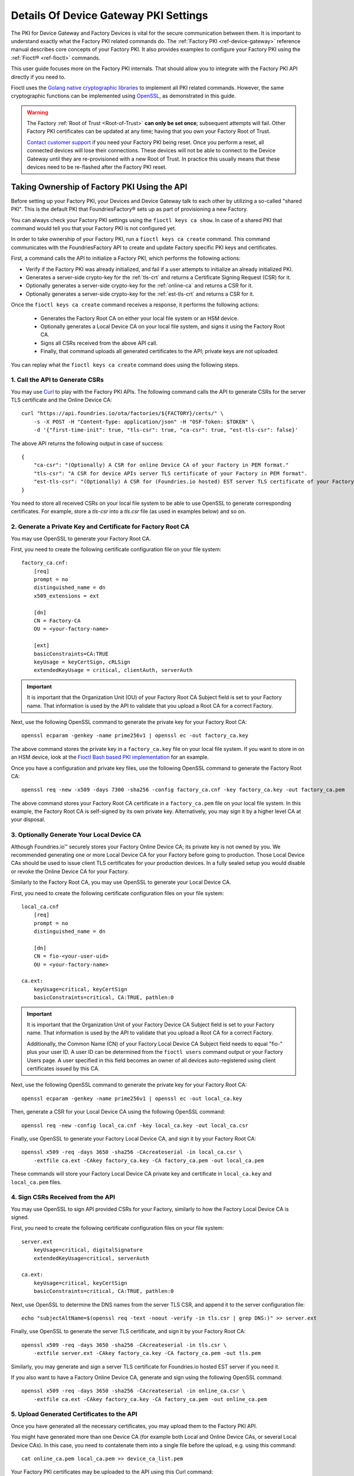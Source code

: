 .. _ref-device-gateway-pki-details:

Details Of Device Gateway PKI Settings
======================================

The PKI for Device Gateway and Factory Devices is vital for the secure communication between them.
It is important to understand exactly what the Factory PKI related commands do.
The :ref:`Factory PKI <ref-device-gateway>` reference manual describes core concepts of your Factory PKI.
It also provides examples to configure your Factory PKI using the :ref:`Fioctl® <ref-fioctl>` commands.

This user guide focuses more on the Factory PKI internals.
That should allow you to integrate with the Factory PKI API directly if you need to.

Fioctl uses the `Golang native cryptographic libraries <https://pkg.go.dev/crypto>`_ to implement all PKI related commands.
However, the same cryptographic functions can be implemented using `OpenSSL <https://www.openssl.org/>`_, as demonstrated in this guide.

.. warning::
   The Factory :ref:`Root of Trust <Root-of-Trust>` **can only be set once**; subsequent attempts will fail.
   Other Factory PKI certificates can be updated at any time; having that you own your Factory Root of Trust.

   `Contact customer support <https://support.foundries.io>`_ if you need your Factory PKI being reset.
   Once you perform a reset, all connected devices will lose their connections.
   These devices will not be able to connect to the Device Gateway until they are re-provisioned with a new Root of Trust.
   In practice this usually means that these devices need to be re-flashed after the Factory PKI reset.


Taking Ownership of Factory PKI Using the API
~~~~~~~~~~~~~~~~~~~~~~~~~~~~~~~~~~~~~~~~~~~~~

Before setting up your Factory PKI, your Devices and Device Gateway talk to each other by utilizing a so-called "shared PKI".
This is the default PKI that FoundriesFactory® sets up as part of provisioning a new Factory.

You can always check your Factory PKI settings using the ``fioctl keys ca show``.
In case of a shared PKI that command would tell you that your Factory PKI is not configured yet.

In order to take ownership of your Factory PKI, run a ``fioctl keys ca create`` command.
This command communicates with the FoundriesFactory API to create and update Factory specific PKI keys and certificates.

First, a command calls the API to initialize a Factory PKI, which performs the following actions:

- Verify if the Factory PKI was already initialized, and fail if a user attempts to initialize an already initialized PKI.
- Generates a server-side crypto-key for the :ref:`tls-crt` and returns a Certificate Signing Request (CSR) for it.
- Optionally generates a server-side crypto-key for the :ref:`online-ca` and returns a CSR for it.
- Optionally generates a server-side crypto-key for the :ref:`est-tls-crt` and returns a CSR for it.

Once the ``fioctl keys ca create`` command receives a response, it performs the following actions:

    - Generates the Factory Root CA on either your local file system or an HSM device.
    - Optionally generates a Local Device CA on your local file system, and signs it using the Factory Root CA.
    - Signs all CSRs received from the above API call.
    - Finally, that command uploads all generated certificates to the API; private keys are not uploaded.

You can replay what the ``fioctl keys ca create`` command does using the following steps.

1. Call the API to Generate CSRs
''''''''''''''''''''''''''''''''

You may use `Curl <https://curl.se/>`_ to play with the Factory PKI APIs.
The following command calls the API to generate CSRs for the server TLS certificate and the Online Device CA::

    curl "https://api.foundries.io/ota/factories/${FACTORY}/certs/" \
        -s -X POST -H "Content-Type: application/json" -H "OSF-Token: $TOKEN" \
        -d '{"first-time-init": true, "tls-csr": true, "ca-csr": true, "est-tls-csr": false}'

The above API returns the following output in case of success::

    {
        "ca-csr": "(Optionally) A CSR for online Device CA of your Factory in PEM format."
        "tls-csr": "A CSR for device APIs server TLS certificate of your Factory in PEM format".
        "est-tls-csr": "(Optionally) A CSR for (Foundries.io hosted) EST server TLS certificate of your Factory in PEM format".
    }

You need to store all received CSRs on your local file system to be able to use OpenSSL to generate corresponding certificates.
For example, store a `tls-csr` into a `tls.csr` file (as used in examples below) and so on.

2. Generate a Private Key and Certificate for Factory Root CA
'''''''''''''''''''''''''''''''''''''''''''''''''''''''''''''

You may use OpenSSL to generate your Factory Root CA.

First, you need to create the following certificate configuration file on your file system::

    factory_ca.cnf:
        [req]
        prompt = no
        distinguished_name = dn
        x509_extensions = ext

        [dn]
        CN = Factory-CA
        OU = <your-factory-name>

        [ext]
        basicConstraints=CA:TRUE
        keyUsage = keyCertSign, cRLSign
        extendedKeyUsage = critical, clientAuth, serverAuth

.. important::
    It is important that the Organization Unit (OU) of your Factory Root CA Subject field is set to your Factory name.
    That information is used by the API to validate that you upload a Root CA for a correct Factory.

Next, use the following OpenSSL command to generate the private key for your Factory Root CA::

    openssl ecparam -genkey -name prime256v1 | openssl ec -out factory_ca.key

The above command stores the private key in a ``factory_ca.key`` file on your local file system.
If you want to store in on an HSM device, look at the `Fioctl Bash based PKI implementation`_ for an example.

.. _Fioctl Bash based PKI implementation: https://github.com/foundriesio/fioctl/blob/main/x509/bash.go

Once you have a configuration and private key files, use the following OpenSSL command to generate the Factory Root CA::

    openssl req -new -x509 -days 7300 -sha256 -config factory_ca.cnf -key factory_ca.key -out factory_ca.pem

The above command stores your Factory Root CA certificate in a ``factory_ca.pem`` file on your local file system.
In this example, the Factory Root CA is self-signed by its own private key.
Alternatively, you may sign it by a higher level CA at your disposal.

3. Optionally Generate Your Local Device CA
'''''''''''''''''''''''''''''''''''''''''''

Although Foundries.io™ securely stores your Factory Online Device CA; its private key is not owned by you.
We recommended generating one or more Local Device CA for your Factory before going to production.
Those Local Device CAs should be used to issue client TLS certificates for your production devices.
In a fully sealed setup you would disable or revoke the Online Device CA for your Factory.

Similarly to the Factory Root CA, you may use OpenSSL to generate your Local Device CA.

First, you need to create the following certificate configuration files on your file system::

    local_ca.cnf
        [req]
        prompt = no
        distinguished_name = dn

        [dn]
        CN = fio-<your-user-uid>
        OU = <your-factory-name>

    ca.ext:
        keyUsage=critical, keyCertSign
        basicConstraints=critical, CA:TRUE, pathlen:0

.. important::
    It is important that the Organization Unit of your Factory Device CA Subject field is set to your Factory name.
    That information is used by the API to validate that you upload a Root CA for a correct Factory.

    Additionally, the Common Name (CN) of your Factory Local Device CA Subject field needs to equal "fio-" plus your user ID.
    A user ID can be determined from the ``fioctl users`` command output or your Factory Users page.
    A user specified in this field becomes an owner of all devices auto-registered using client certificates issued by this CA.

Next, use the following OpenSSL command to generate the private key for your Factory Root CA::

    openssl ecparam -genkey -name prime256v1 | openssl ec -out local_ca.key

Then, generate a CSR for your Local Device CA using the following OpenSSL command::

    openssl req -new -config local_ca.cnf -key local_ca.key -out local_ca.csr

Finally, use OpenSSL to generate your Factory Local Device CA, and sign it by your Factory Root CA::

    openssl x509 -req -days 3650 -sha256 -CAcreateserial -in local_ca.csr \
        -extfile ca.ext -CAkey factory_ca.key -CA factory_ca.pem -out local_ca.pem

These commands will store your Factory Local Device CA private key and certificate in ``local_ca.key`` and ``local_ca.pem`` files.

4. Sign CSRs Received from the API
''''''''''''''''''''''''''''''''''

You may use OpenSSL to sign API provided CSRs for your Factory, similarly to how the Factory Local Device CA is signed.

First, you need to create the following certificate configuration files on your file system::

    server.ext
        keyUsage=critical, digitalSignature
        extendedKeyUsage=critical, serverAuth

    ca.ext:
        keyUsage=critical, keyCertSign
        basicConstraints=critical, CA:TRUE, pathlen:0

Next, use OpenSSL to determine the DNS names from the server TLS CSR, and append it to the server configuration file::

    echo "subjectAltName=$(openssl req -text -noout -verify -in tls.csr | grep DNS:)" >> server.ext

Finally, use OpenSSL to generate the server TLS certificate, and sign it by your Factory Root CA::

    openssl x509 -req -days 3650 -sha256 -CAcreateserial -in tls.csr \
        -extfile server.ext -CAkey factory_ca.key -CA factory_ca.pem -out tls.pem

Similarly, you may generate and sign a server TLS certificate for Foundries.io hosted EST server if you need it.

If you also want to have a Factory Online Device CA, generate and sign using the following OpenSSL command::

    openssl x509 -req -days 3650 -sha256 -CAcreateserial -in online_ca.csr \
        -extfile ca.ext -CAkey factory_ca.key -CA factory_ca.pem -out online_ca.pem

5. Upload Generated Certificates to the API
'''''''''''''''''''''''''''''''''''''''''''

Once you have generated all the necessary certificates, you may upload them to the Factory PKI API.

You might have generated more than one Device CA (for example both Local and Online Device CAs, or several Local Device CAs).
In this case, you need to contatenate them into a single file before the upload, e.g. using this command::

    cat online_ca.pem local_ca.pem >> device_ca_list.pem

Your Factory PKI certificates may be uploaded to the API using this Curl command::

    ROOT_CA_CRT=$(cat factory_ca.pem | awk -v ORS='\\n' '1') \
    DEVICE_CA_CRT=$(cat device_ca_list.pem | awk -v ORS='\\n' '1') \
    TLS_CRT=$(cat tls.pem | awk -v ORS='\\n' '1') \
    curl "https://api.foundries.io/ota/factories/${FACTORY}/certs/" \
        -s -X PATCH -H "Content-Type: application/json" -H "OSF-Token: $TOKEN" \
        -d '{"root-crt": "'"${ROOT_CA_CRT}"'", "tls-crt": "'"${TLS_CRT}"'", "ca-crt": "'"${DEVICE_CA_CRT}"'"}'

After this command your Factory PKI is ready to use.

Registering Factory Devices Using the API
~~~~~~~~~~~~~~~~~~~~~~~~~~~~~~~~~~~~~~~~~

Devices are usually registered with your Factory by running the
`lmp-device-register® <https://github.com/foundriesio/lmp-device-register/>`_ tool.
See the :ref:`getting started guide <gs-register>` for more details on using the tool.

This same task may be accomplished by generating the device client certificate using OpenSSL, and uploading it to the API.
The device may be registered via the FoundriesFactory API or the your own registration service
(e.g. a `factory-registration-ref® <https://github.com/foundriesio/factory-registration-ref>`_).

Below steps perform device registration using OpenSSL the same way as the ``lmp-device-register``
and ``factory-registration-reg`` tools would do.

First, you need to create the following certificate configuration files on your file system::

    client.cnf
        [req]
        prompt = no
        distinguished_name = dn

        [dn]
        CN = <your-device-uuid>
        OU = <your-factory-name>

    client.ext:
        keyUsage=critical, digitalSignature
        basicConstraints=critical, clientAuth

Next, use the following OpenSSL command to generate the private key for your device client certificate::

    openssl ecparam -genkey -name prime256v1 | openssl ec -out client.key

Then, generate a CSR for your device client certificate using the following OpenSSL command::

    openssl req -new -config client.cnf -key client.key -out client.csr

Finally, use OpenSSL to generate your device client certificate, and sign it by your Factory Local Device CA::

    openssl x509 -req -days 3650 -sha256 -CAcreateserial -in client.csr \
        -extfile ca.ext -CAkey local_ca.key -CA local_ca.pem -out client.pem

At this point, the device should be ready to connect to your Factory Device Gateway to fetch updates.
Optionally, you might register your device with the API using this Curl command::

    DEVICE_CRT=$(cat client.pem | awk -v ORS='\\n' '1') \
    curl "https://api.foundries.io/ota/devices/" \
        -s -X PUT -H "Content-Type: application/json" -H "OSF-Token: $TOKEN" \
        -d '{"client.pem": "'"${DEVICE_CRT}"'", "name": "<optional-device-name>"}'

You may run the following commands to verify that your device can connect to your Factory Device Gateway::

    # Run this command first to see the device gateway host name (which looks like <device-gateway-ID>.ota-lite.foundries.io):
    openssl x509 -noout -in tls.pem -ext subjectAltName

    # Then, substitute the <device-gateway-ID> in the below command with your findings.
    curl --cacert factory_ca.pem --cert client.pem --key client.key https://<device-gateway-ID>.ota-lite.foundries.io:8443/repo/1.root.json | jq

If you did not register your device with the API, it will be auto-registered on the first call to the Device Gateway.
